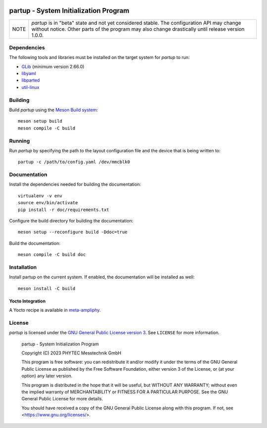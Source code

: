 .. image:: doc/data/partup-logo-2x.svg

partup - System Initialization Program
######################################

.. image:: https://github.com/phytec/partup/workflows/build/badge.svg
   :target: https://github.com/phytec/partup/actions/workflows/build.yml
.. image:: https://github.com/phytec/partup/workflows/tests/badge.svg
   :target: https://github.com/phytec/partup/actions/workflows/tests.yml
.. image:: https://github.com/phytec/partup/workflows/documentation/badge.svg
   :target: https://github.com/phytec/partup/actions/workflows/documentation.yml

+------+------------------------------------------------------------------+
| NOTE | *partup* is in "beta" state and not yet considered stable. The   |
|      | configuration API may change without notice. Other parts of the  |
|      | program may also change drastically until release version 1.0.0. |
+------+------------------------------------------------------------------+

Dependencies
============

The following tools and libraries must be installed on the target system for
*partup* to run:

-  `GLib <https://docs.gtk.org/glib/>`_ (minimum version 2.66.0)
-  `libyaml <https://pyyaml.org/wiki/LibYAML>`_
-  `libparted <https://www.gnu.org/software/parted/>`_
-  `util-linux <https://git.kernel.org/pub/scm/utils/util-linux/util-linux.git>`_

Building
========

Build *partup* using the `Meson Build system <https://mesonbuild.com>`_::

   meson setup build
   meson compile -C build

Running
=======

Run *partup* by specifying the path to the layout configuration file and the
device that is being written to::

   partup -c /path/to/config.yaml /dev/mmcblk0

Documentation
=============

Install the dependencies needed for building the documentation::

   virtualenv -v env
   source env/bin/activate
   pip install -r doc/requirements.txt

Configure the build directory for building the documentation::

   meson setup --reconfigure build -Ddoc=true

Build the documentation::

   meson compile -C build doc

Installation
============

Install partup on the current system. If enabled, the documentation will be
installed as well::

   meson install -C build

Yocto Integration
-----------------

A Yocto recipe is available in `meta-ampliphy <https://git.phytec.de/meta-ampliphy/tree/recipes-devtools/partup>`_.

License
=======

*partup* is licensed under the `GNU General Public License version 3
<https://www.gnu.org/licenses/gpl-3.0.en.html>`_. See ``LICENSE`` for more
information.

   partup - System Initialization Program

   Copyright (C) 2023  PHYTEC Messtechnik GmbH

   This program is free software: you can redistribute it and/or modify
   it under the terms of the GNU General Public License as published by
   the Free Software Foundation, either version 3 of the License, or
   (at your option) any later version.

   This program is distributed in the hope that it will be useful,
   but WITHOUT ANY WARRANTY; without even the implied warranty of
   MERCHANTABILITY or FITNESS FOR A PARTICULAR PURPOSE.  See the
   GNU General Public License for more details.

   You should have received a copy of the GNU General Public License
   along with this program.  If not, see <https://www.gnu.org/licenses/>.
